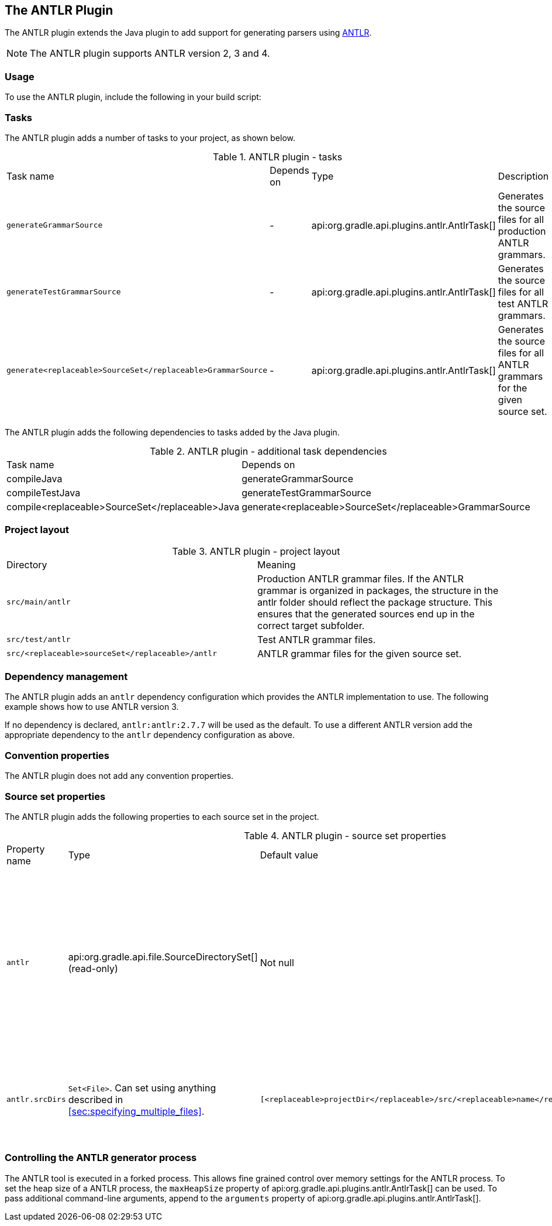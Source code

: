 // Copyright 2017 the original author or authors.
//
// Licensed under the Apache License, Version 2.0 (the "License");
// you may not use this file except in compliance with the License.
// You may obtain a copy of the License at
//
//      http://www.apache.org/licenses/LICENSE-2.0
//
// Unless required by applicable law or agreed to in writing, software
// distributed under the License is distributed on an "AS IS" BASIS,
// WITHOUT WARRANTIES OR CONDITIONS OF ANY KIND, either express or implied.
// See the License for the specific language governing permissions and
// limitations under the License.

[[antlr_plugin]]
== The ANTLR Plugin

The ANTLR plugin extends the Java plugin to add support for generating parsers using http://www.antlr.org/[ANTLR].

NOTE:  The ANTLR plugin supports ANTLR version 2, 3 and 4. 


[[sec:antlr_usage]]
=== Usage

To use the ANTLR plugin, include the following in your build script:

++++
<sample id="useAntlrPlugin" dir="antlr" title="Using the ANTLR plugin">
            <sourcefile file="build.gradle" snippet="use-plugin"/>
        </sample>
++++


[[sec:antlr_tasks]]
=== Tasks

The ANTLR plugin adds a number of tasks to your project, as shown below.

.ANTLR plugin - tasks
[cols="a,a,a,a"]
|===
| Task name
| Depends on
| Type
| Description

| `generateGrammarSource`
| -
| api:org.gradle.api.plugins.antlr.AntlrTask[]
| Generates the source files for all production ANTLR grammars.

| `generateTestGrammarSource`
| -
| api:org.gradle.api.plugins.antlr.AntlrTask[]
| Generates the source files for all test ANTLR grammars.

| `generate<replaceable>SourceSet</replaceable>GrammarSource`
| -
| api:org.gradle.api.plugins.antlr.AntlrTask[]
| Generates the source files for all ANTLR grammars for the given source set.
|===

The ANTLR plugin adds the following dependencies to tasks added by the Java plugin.

.ANTLR plugin - additional task dependencies
[cols="a,a"]
|===
| Task name
| Depends on
| compileJava
| generateGrammarSource

| compileTestJava
| generateTestGrammarSource

| compile<replaceable>SourceSet</replaceable>Java
| generate<replaceable>SourceSet</replaceable>GrammarSource
|===


[[sec:antlr_project_layout]]
=== Project layout


.ANTLR plugin - project layout
[cols="a,a"]
|===
| Directory
| Meaning

| `src/main/antlr`
| Production ANTLR grammar files. If the ANTLR grammar is organized in packages, the structure in the antlr folder should reflect the package structure. This ensures that the generated sources end up in the correct target subfolder.

| `src/test/antlr`
| Test ANTLR grammar files.

| `src/<replaceable>sourceSet</replaceable>/antlr`
| ANTLR grammar files for the given source set.
|===


[[sec:antlr_dependency_management]]
=== Dependency management

The ANTLR plugin adds an `antlr` dependency configuration which provides the ANTLR implementation to use. The following example shows how to use ANTLR version 3.

++++
<sample id="declareAntlrVersion" dir="antlr" title="Declare ANTLR version">
            <sourcefile file="build.gradle" snippet="declare-dependency"/>
        </sample>
++++

If no dependency is declared, `antlr:antlr:2.7.7` will be used as the default. To use a different ANTLR version add the appropriate dependency to the `antlr` dependency configuration as above.

[[sec:antlr_convention_properties]]
=== Convention properties

The ANTLR plugin does not add any convention properties.

[[sec:antlr_source_set_properties]]
=== Source set properties

The ANTLR plugin adds the following properties to each source set in the project.

.ANTLR plugin - source set properties
[cols="a,a,a,a"]
|===
| Property name
| Type
| Default value
| Description

| `antlr`
| api:org.gradle.api.file.SourceDirectorySet[] (read-only)
| Not null
| The ANTLR grammar files of this source set. Contains all `.g` or `.g4` files found in the ANTLR source directories, and excludes all other types of files.

| `antlr.srcDirs`
| `Set&lt;File&gt;`. Can set using anything described in <<sec:specifying_multiple_files>>.
| `[<replaceable>projectDir</replaceable>/src/<replaceable>name</replaceable>/antlr]`
| The source directories containing the ANTLR grammar files of this source set.
|===


[[sec:controlling_the_antlr_generator_process]]
=== Controlling the ANTLR generator process

The ANTLR tool is executed in a forked process. This allows fine grained control over memory settings for the ANTLR process. To set the heap size of a ANTLR process, the `maxHeapSize` property of api:org.gradle.api.plugins.antlr.AntlrTask[] can be used. To pass additional command-line arguments, append to the `arguments` property of api:org.gradle.api.plugins.antlr.AntlrTask[].

++++
<sample id="advanced" dir="antlr" title="setting custom max heap size and extra arguments for ANTLR">
            <sourcefile file="build.gradle" snippet="generate-grammar-settings"/>
        </sample>
++++

